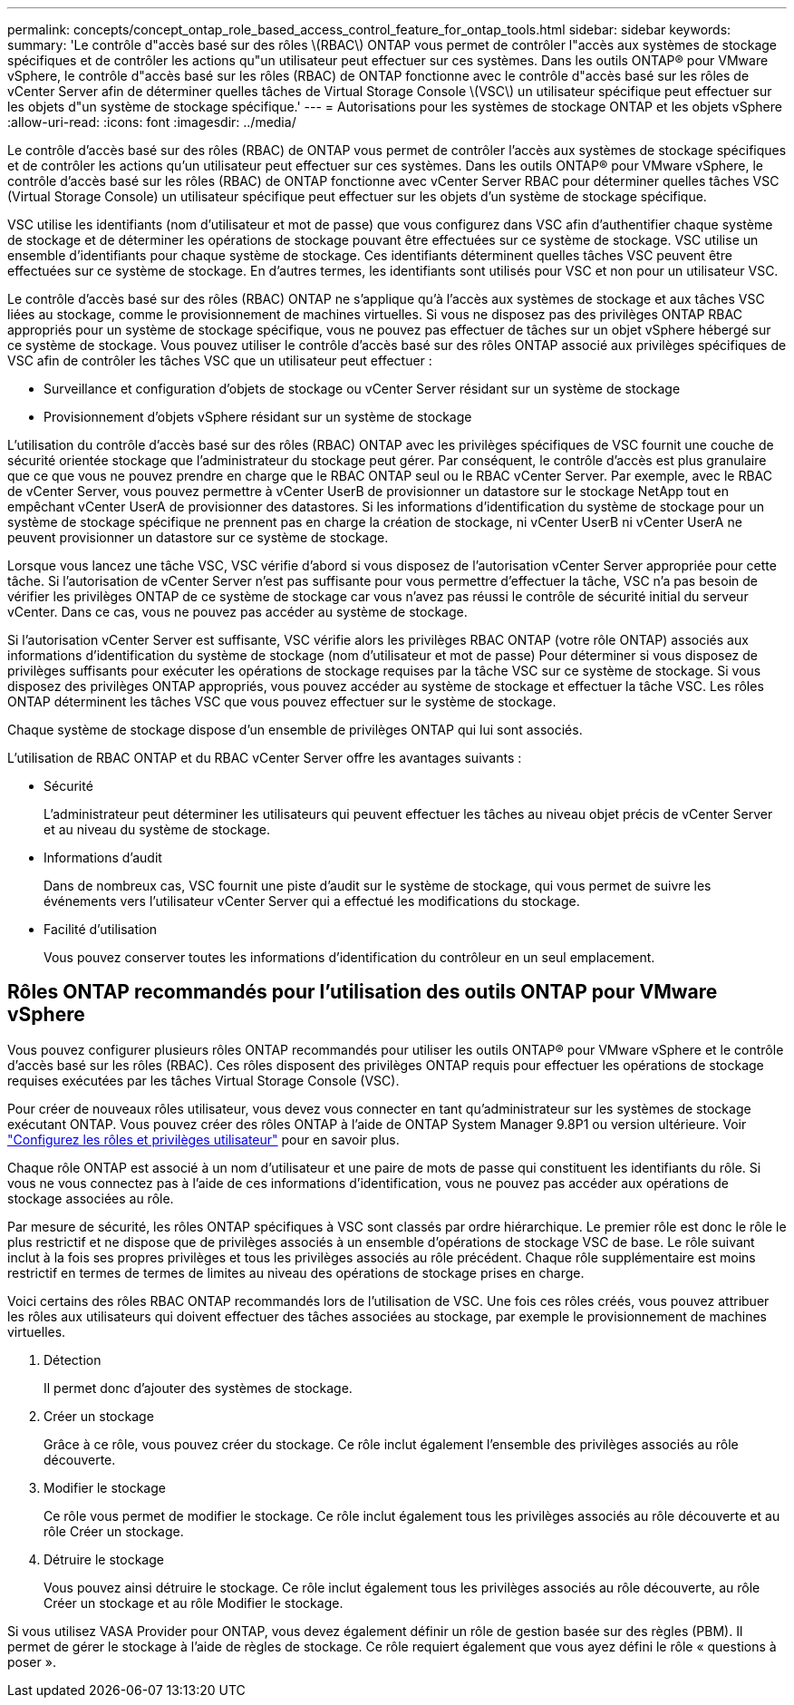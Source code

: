 ---
permalink: concepts/concept_ontap_role_based_access_control_feature_for_ontap_tools.html 
sidebar: sidebar 
keywords:  
summary: 'Le contrôle d"accès basé sur des rôles \(RBAC\) ONTAP vous permet de contrôler l"accès aux systèmes de stockage spécifiques et de contrôler les actions qu"un utilisateur peut effectuer sur ces systèmes. Dans les outils ONTAP® pour VMware vSphere, le contrôle d"accès basé sur les rôles (RBAC) de ONTAP fonctionne avec le contrôle d"accès basé sur les rôles de vCenter Server afin de déterminer quelles tâches de Virtual Storage Console \(VSC\) un utilisateur spécifique peut effectuer sur les objets d"un système de stockage spécifique.' 
---
= Autorisations pour les systèmes de stockage ONTAP et les objets vSphere
:allow-uri-read: 
:icons: font
:imagesdir: ../media/


[role="lead"]
Le contrôle d'accès basé sur des rôles (RBAC) de ONTAP vous permet de contrôler l'accès aux systèmes de stockage spécifiques et de contrôler les actions qu'un utilisateur peut effectuer sur ces systèmes. Dans les outils ONTAP® pour VMware vSphere, le contrôle d'accès basé sur les rôles (RBAC) de ONTAP fonctionne avec vCenter Server RBAC pour déterminer quelles tâches VSC (Virtual Storage Console) un utilisateur spécifique peut effectuer sur les objets d'un système de stockage spécifique.

VSC utilise les identifiants (nom d'utilisateur et mot de passe) que vous configurez dans VSC afin d'authentifier chaque système de stockage et de déterminer les opérations de stockage pouvant être effectuées sur ce système de stockage. VSC utilise un ensemble d'identifiants pour chaque système de stockage. Ces identifiants déterminent quelles tâches VSC peuvent être effectuées sur ce système de stockage. En d'autres termes, les identifiants sont utilisés pour VSC et non pour un utilisateur VSC.

Le contrôle d'accès basé sur des rôles (RBAC) ONTAP ne s'applique qu'à l'accès aux systèmes de stockage et aux tâches VSC liées au stockage, comme le provisionnement de machines virtuelles. Si vous ne disposez pas des privilèges ONTAP RBAC appropriés pour un système de stockage spécifique, vous ne pouvez pas effectuer de tâches sur un objet vSphere hébergé sur ce système de stockage. Vous pouvez utiliser le contrôle d'accès basé sur des rôles ONTAP associé aux privilèges spécifiques de VSC afin de contrôler les tâches VSC que un utilisateur peut effectuer :

* Surveillance et configuration d'objets de stockage ou vCenter Server résidant sur un système de stockage
* Provisionnement d'objets vSphere résidant sur un système de stockage


L'utilisation du contrôle d'accès basé sur des rôles (RBAC) ONTAP avec les privilèges spécifiques de VSC fournit une couche de sécurité orientée stockage que l'administrateur du stockage peut gérer. Par conséquent, le contrôle d'accès est plus granulaire que ce que vous ne pouvez prendre en charge que le RBAC ONTAP seul ou le RBAC vCenter Server. Par exemple, avec le RBAC de vCenter Server, vous pouvez permettre à vCenter UserB de provisionner un datastore sur le stockage NetApp tout en empêchant vCenter UserA de provisionner des datastores. Si les informations d'identification du système de stockage pour un système de stockage spécifique ne prennent pas en charge la création de stockage, ni vCenter UserB ni vCenter UserA ne peuvent provisionner un datastore sur ce système de stockage.

Lorsque vous lancez une tâche VSC, VSC vérifie d'abord si vous disposez de l'autorisation vCenter Server appropriée pour cette tâche. Si l'autorisation de vCenter Server n'est pas suffisante pour vous permettre d'effectuer la tâche, VSC n'a pas besoin de vérifier les privilèges ONTAP de ce système de stockage car vous n'avez pas réussi le contrôle de sécurité initial du serveur vCenter. Dans ce cas, vous ne pouvez pas accéder au système de stockage.

Si l'autorisation vCenter Server est suffisante, VSC vérifie alors les privilèges RBAC ONTAP (votre rôle ONTAP) associés aux informations d'identification du système de stockage (nom d'utilisateur et mot de passe) Pour déterminer si vous disposez de privilèges suffisants pour exécuter les opérations de stockage requises par la tâche VSC sur ce système de stockage. Si vous disposez des privilèges ONTAP appropriés, vous pouvez accéder au système de stockage et effectuer la tâche VSC. Les rôles ONTAP déterminent les tâches VSC que vous pouvez effectuer sur le système de stockage.

Chaque système de stockage dispose d'un ensemble de privilèges ONTAP qui lui sont associés.

L'utilisation de RBAC ONTAP et du RBAC vCenter Server offre les avantages suivants :

* Sécurité
+
L'administrateur peut déterminer les utilisateurs qui peuvent effectuer les tâches au niveau objet précis de vCenter Server et au niveau du système de stockage.

* Informations d'audit
+
Dans de nombreux cas, VSC fournit une piste d'audit sur le système de stockage, qui vous permet de suivre les événements vers l'utilisateur vCenter Server qui a effectué les modifications du stockage.

* Facilité d'utilisation
+
Vous pouvez conserver toutes les informations d'identification du contrôleur en un seul emplacement.





== Rôles ONTAP recommandés pour l'utilisation des outils ONTAP pour VMware vSphere

Vous pouvez configurer plusieurs rôles ONTAP recommandés pour utiliser les outils ONTAP® pour VMware vSphere et le contrôle d'accès basé sur les rôles (RBAC). Ces rôles disposent des privilèges ONTAP requis pour effectuer les opérations de stockage requises exécutées par les tâches Virtual Storage Console (VSC).

Pour créer de nouveaux rôles utilisateur, vous devez vous connecter en tant qu'administrateur sur les systèmes de stockage exécutant ONTAP. Vous pouvez créer des rôles ONTAP à l'aide de ONTAP System Manager 9.8P1 ou version ultérieure. Voir link:../configure/task_configure_user_role_and_privileges.html["Configurez les rôles et privilèges utilisateur"] pour en savoir plus.

Chaque rôle ONTAP est associé à un nom d'utilisateur et une paire de mots de passe qui constituent les identifiants du rôle. Si vous ne vous connectez pas à l'aide de ces informations d'identification, vous ne pouvez pas accéder aux opérations de stockage associées au rôle.

Par mesure de sécurité, les rôles ONTAP spécifiques à VSC sont classés par ordre hiérarchique. Le premier rôle est donc le rôle le plus restrictif et ne dispose que de privilèges associés à un ensemble d'opérations de stockage VSC de base. Le rôle suivant inclut à la fois ses propres privilèges et tous les privilèges associés au rôle précédent. Chaque rôle supplémentaire est moins restrictif en termes de termes de limites au niveau des opérations de stockage prises en charge.

Voici certains des rôles RBAC ONTAP recommandés lors de l'utilisation de VSC. Une fois ces rôles créés, vous pouvez attribuer les rôles aux utilisateurs qui doivent effectuer des tâches associées au stockage, par exemple le provisionnement de machines virtuelles.

. Détection
+
Il permet donc d'ajouter des systèmes de stockage.

. Créer un stockage
+
Grâce à ce rôle, vous pouvez créer du stockage. Ce rôle inclut également l'ensemble des privilèges associés au rôle découverte.

. Modifier le stockage
+
Ce rôle vous permet de modifier le stockage. Ce rôle inclut également tous les privilèges associés au rôle découverte et au rôle Créer un stockage.

. Détruire le stockage
+
Vous pouvez ainsi détruire le stockage. Ce rôle inclut également tous les privilèges associés au rôle découverte, au rôle Créer un stockage et au rôle Modifier le stockage.



Si vous utilisez VASA Provider pour ONTAP, vous devez également définir un rôle de gestion basée sur des règles (PBM). Il permet de gérer le stockage à l'aide de règles de stockage. Ce rôle requiert également que vous ayez défini le rôle « questions à poser ».
